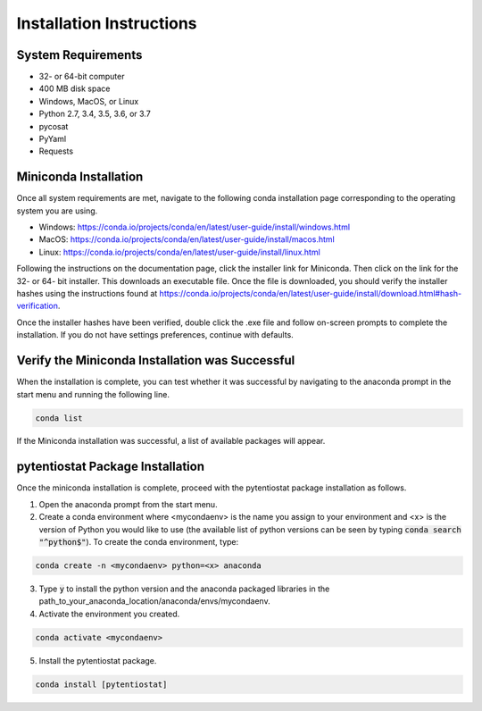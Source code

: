 .. The purpose of this file is to provide instructions on how to install the software necessary to access and run
   the pytentiostat software package.

Installation Instructions
=========================

.. seealso::
   Instructions are listed below for installing Miniconda, but the full user documentation for Anaconda is available at
   https://conda.io/projects/conda/en/latest/user-guide/install/index.html

System Requirements
-------------------

* 32- or 64-bit computer
* 400 MB disk space
* Windows, MacOS, or Linux
* Python 2.7, 3.4, 3.5, 3.6, or 3.7
* pycosat
* PyYaml
* Requests

Miniconda Installation
-----------------------
Once all system requirements are met, navigate to the following conda installation page corresponding to the operating
system you are using.

* Windows:  https://conda.io/projects/conda/en/latest/user-guide/install/windows.html
* MacOS:    https://conda.io/projects/conda/en/latest/user-guide/install/macos.html
* Linux:    https://conda.io/projects/conda/en/latest/user-guide/install/linux.html

Following the instructions on the documentation page, click the installer link for Miniconda. Then click on the
link for the 32- or 64- bit installer. This downloads an executable file. Once the file is downloaded, you should verify
the installer hashes using the instructions found at https://conda.io/projects/conda/en/latest/user-guide/install/download.html#hash-verification.

Once the installer hashes have been verified, double click the .exe file and follow on-screen prompts to complete the
installation. If you do not have settings preferences, continue with defaults.

Verify the Miniconda Installation was Successful
------------------------------------------------

When the installation is complete, you can test whether it was successful by navigating to the anaconda prompt in the
start menu and running the following line.

.. code-block::

   conda list

If the Miniconda installation was successful, a list of available packages will appear.


pytentiostat Package Installation
----------------------------------

Once the miniconda installation is complete, proceed with the pytentiostat package installation as follows.

1. Open the anaconda prompt from the start menu.

2. Create a conda environment where <mycondaenv> is the name you assign to your environment and <x> is the version of Python
   you would like to use (the available list of python versions can be seen by typing :code:`conda search "^python$"`). To create
   the conda environment, type:

.. code-block::

   conda create -n <mycondaenv> python=<x> anaconda

3. Type :code:`y` to install the python version and the anaconda packaged libraries in the path_to_your_anaconda_location/anaconda/envs/mycondaenv.

4. Activate the environment you created.

.. code-block::

   conda activate <mycondaenv>

5. Install the pytentiostat package.

.. code-block::

   conda install [pytentiostat]


